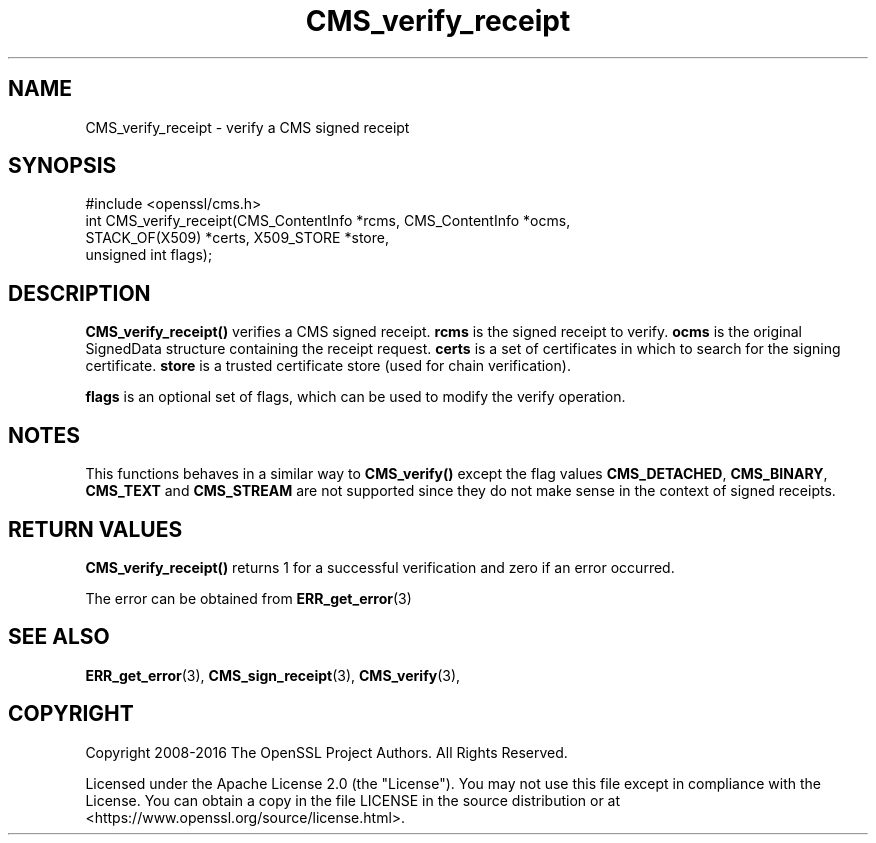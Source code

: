 .\"	$NetBSD: CMS_verify_receipt.3,v 1.26 2025/04/16 15:23:15 christos Exp $
.\"
.\" -*- mode: troff; coding: utf-8 -*-
.\" Automatically generated by Pod::Man 5.01 (Pod::Simple 3.43)
.\"
.\" Standard preamble:
.\" ========================================================================
.de Sp \" Vertical space (when we can't use .PP)
.if t .sp .5v
.if n .sp
..
.de Vb \" Begin verbatim text
.ft CW
.nf
.ne \\$1
..
.de Ve \" End verbatim text
.ft R
.fi
..
.\" \*(C` and \*(C' are quotes in nroff, nothing in troff, for use with C<>.
.ie n \{\
.    ds C` ""
.    ds C' ""
'br\}
.el\{\
.    ds C`
.    ds C'
'br\}
.\"
.\" Escape single quotes in literal strings from groff's Unicode transform.
.ie \n(.g .ds Aq \(aq
.el       .ds Aq '
.\"
.\" If the F register is >0, we'll generate index entries on stderr for
.\" titles (.TH), headers (.SH), subsections (.SS), items (.Ip), and index
.\" entries marked with X<> in POD.  Of course, you'll have to process the
.\" output yourself in some meaningful fashion.
.\"
.\" Avoid warning from groff about undefined register 'F'.
.de IX
..
.nr rF 0
.if \n(.g .if rF .nr rF 1
.if (\n(rF:(\n(.g==0)) \{\
.    if \nF \{\
.        de IX
.        tm Index:\\$1\t\\n%\t"\\$2"
..
.        if !\nF==2 \{\
.            nr % 0
.            nr F 2
.        \}
.    \}
.\}
.rr rF
.\" ========================================================================
.\"
.IX Title "CMS_verify_receipt 3"
.TH CMS_verify_receipt 3 2025-02-11 3.0.16 OpenSSL
.\" For nroff, turn off justification.  Always turn off hyphenation; it makes
.\" way too many mistakes in technical documents.
.if n .ad l
.nh
.SH NAME
CMS_verify_receipt \- verify a CMS signed receipt
.SH SYNOPSIS
.IX Header "SYNOPSIS"
.Vb 1
\& #include <openssl/cms.h>
\&
\& int CMS_verify_receipt(CMS_ContentInfo *rcms, CMS_ContentInfo *ocms,
\&                        STACK_OF(X509) *certs, X509_STORE *store,
\&                        unsigned int flags);
.Ve
.SH DESCRIPTION
.IX Header "DESCRIPTION"
\&\fBCMS_verify_receipt()\fR verifies a CMS signed receipt. \fBrcms\fR is the signed
receipt to verify. \fBocms\fR is the original SignedData structure containing the
receipt request. \fBcerts\fR is a set of certificates in which to search for the
signing certificate. \fBstore\fR is a trusted certificate store (used for chain
verification).
.PP
\&\fBflags\fR is an optional set of flags, which can be used to modify the verify
operation.
.SH NOTES
.IX Header "NOTES"
This functions behaves in a similar way to \fBCMS_verify()\fR except the flag values
\&\fBCMS_DETACHED\fR, \fBCMS_BINARY\fR, \fBCMS_TEXT\fR and \fBCMS_STREAM\fR are not
supported since they do not make sense in the context of signed receipts.
.SH "RETURN VALUES"
.IX Header "RETURN VALUES"
\&\fBCMS_verify_receipt()\fR returns 1 for a successful verification and zero if an
error occurred.
.PP
The error can be obtained from \fBERR_get_error\fR\|(3)
.SH "SEE ALSO"
.IX Header "SEE ALSO"
\&\fBERR_get_error\fR\|(3),
\&\fBCMS_sign_receipt\fR\|(3),
\&\fBCMS_verify\fR\|(3),
.SH COPYRIGHT
.IX Header "COPYRIGHT"
Copyright 2008\-2016 The OpenSSL Project Authors. All Rights Reserved.
.PP
Licensed under the Apache License 2.0 (the "License").  You may not use
this file except in compliance with the License.  You can obtain a copy
in the file LICENSE in the source distribution or at
<https://www.openssl.org/source/license.html>.

